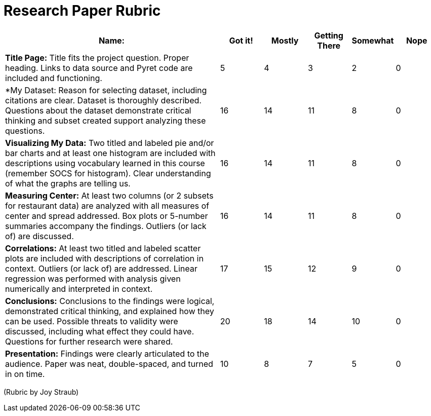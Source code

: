 = Research Paper Rubric

[cols="5,1,1,1,1,1", options="header"]
|===
| Name:   | Got it!  | Mostly  | Getting There | Somewhat | Nope
| *Title Page:* Title fits the project question. Proper heading. Links to data source and Pyret code are included and functioning.
| 5 | 4 | 3 | 2 | 0
| *My Dataset:  Reason for selecting dataset, including citations are clear.  Dataset is thoroughly described.  Questions about the dataset demonstrate critical thinking and subset created support analyzing these questions.
| 16 | 14 | 11 | 8 | 0
| *Visualizing My Data:* Two titled and labeled pie and/or bar charts and at least one histogram are included with descriptions using vocabulary learned in this course (remember SOCS for histogram).  Clear understanding of what the graphs are telling us.
| 16 | 14 | 11 | 8 | 0
| *Measuring Center:* At least two columns (or 2 subsets for restaurant data) are analyzed with all measures of center and spread addressed.  Box plots or 5-number summaries accompany the findings.  Outliers (or lack of) are discussed.
| 16 | 14 | 11 | 8 | 0
| *Correlations:* At least two titled and labeled scatter plots are included with descriptions of correlation in context.  Outliers (or lack of) are addressed.  Linear regression was performed with analysis given numerically and interpreted in context.
| 17 | 15 | 12 | 9 | 0
| *Conclusions:* Conclusions to the findings were logical, demonstrated critical thinking, and explained how they can be used.   Possible threats to validity were discussed, including what effect they could have.  Questions for further research were shared.
| 20 | 18 | 14 | 10 | 0
| *Presentation:* Findings were clearly articulated to the audience.  Paper was neat, double-spaced, and turned in on time.
| 10 | 8 | 7 | 5 | 0
|===


(Rubric by Joy Straub)
